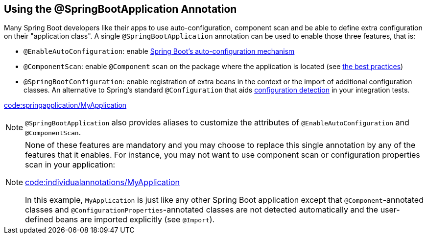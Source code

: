 [[using.using-the-springbootapplication-annotation]]
== Using the @SpringBootApplication Annotation
Many Spring Boot developers like their apps to use auto-configuration, component scan and be able to define extra configuration on their "application class".
A single `@SpringBootApplication` annotation can be used to enable those three features, that is:

* `@EnableAutoConfiguration`: enable <<using#using.auto-configuration,Spring Boot's auto-configuration mechanism>>
* `@ComponentScan`: enable `@Component` scan on the package where the application is located (see <<using#using.structuring-your-code,the best practices>>)
* `@SpringBootConfiguration`: enable registration of extra beans in the context or the import of additional configuration classes.
An alternative to Spring's standard `@Configuration` that aids <<features#features.testing.spring-boot-applications.detecting-configuration,configuration detection>> in your integration tests.

link:code:springapplication/MyApplication[]

NOTE: `@SpringBootApplication` also provides aliases to customize the attributes of `@EnableAutoConfiguration` and `@ComponentScan`.

[NOTE]
====
None of these features are mandatory and you may choose to replace this single annotation by any of the features that it enables.
For instance, you may not want to use component scan or configuration properties scan in your application:

link:code:individualannotations/MyApplication[]

In this example, `MyApplication` is just like any other Spring Boot application except that `@Component`-annotated classes and `@ConfigurationProperties`-annotated classes are not detected automatically and the user-defined beans are imported explicitly (see `@Import`).
====
